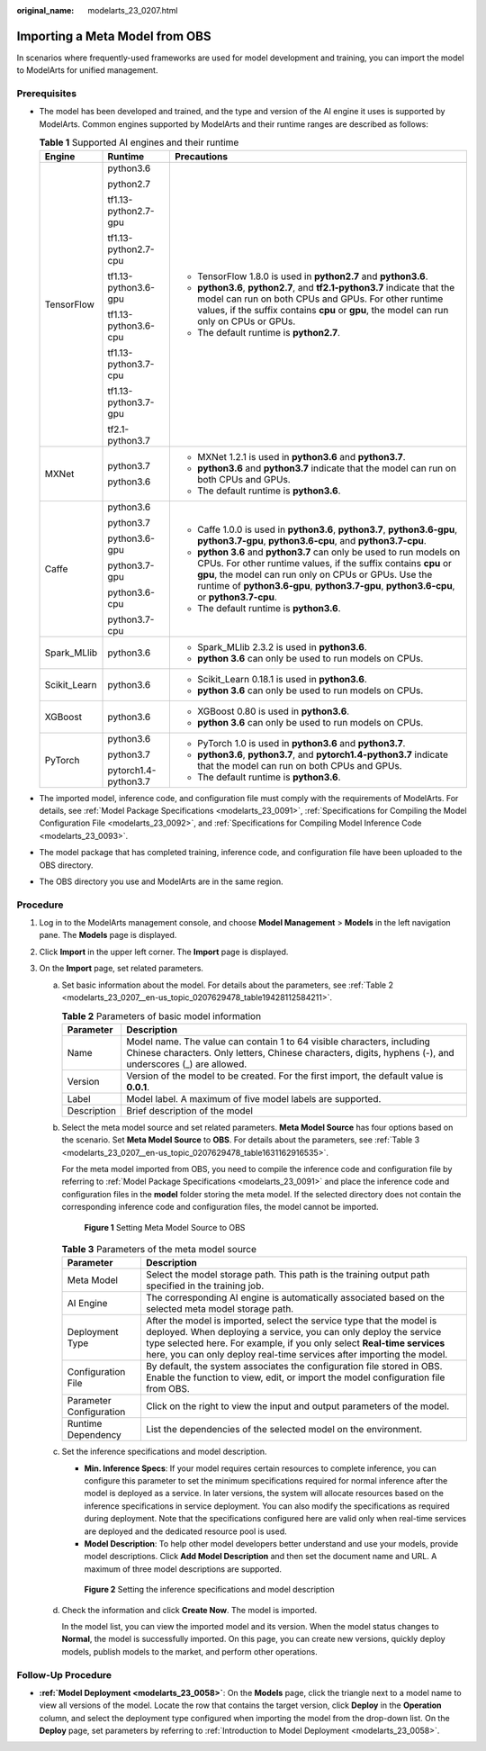 :original_name: modelarts_23_0207.html

.. _modelarts_23_0207:

Importing a Meta Model from OBS
===============================

In scenarios where frequently-used frameworks are used for model development and training, you can import the model to ModelArts for unified management.

Prerequisites
-------------

-  The model has been developed and trained, and the type and version of the AI engine it uses is supported by ModelArts. Common engines supported by ModelArts and their runtime ranges are described as follows:

   .. table:: **Table 1** Supported AI engines and their runtime

      +-----------------------+-----------------------+--------------------------------------------------------------------------------------------------------------------------------------------------------------------------------------------------------------------------------------------------------------------------------------------+
      | Engine                | Runtime               | Precautions                                                                                                                                                                                                                                                                                |
      +=======================+=======================+============================================================================================================================================================================================================================================================================================+
      | TensorFlow            | python3.6             | -  TensorFlow 1.8.0 is used in **python2.7** and **python3.6**.                                                                                                                                                                                                                            |
      |                       |                       | -  **python3.6**, **python2.7**, and **tf2.1-python3.7** indicate that the model can run on both CPUs and GPUs. For other runtime values, if the suffix contains **cpu** or **gpu**, the model can run only on CPUs or GPUs.                                                               |
      |                       | python2.7             | -  The default runtime is **python2.7**.                                                                                                                                                                                                                                                   |
      |                       |                       |                                                                                                                                                                                                                                                                                            |
      |                       | tf1.13-python2.7-gpu  |                                                                                                                                                                                                                                                                                            |
      |                       |                       |                                                                                                                                                                                                                                                                                            |
      |                       | tf1.13-python2.7-cpu  |                                                                                                                                                                                                                                                                                            |
      |                       |                       |                                                                                                                                                                                                                                                                                            |
      |                       | tf1.13-python3.6-gpu  |                                                                                                                                                                                                                                                                                            |
      |                       |                       |                                                                                                                                                                                                                                                                                            |
      |                       | tf1.13-python3.6-cpu  |                                                                                                                                                                                                                                                                                            |
      |                       |                       |                                                                                                                                                                                                                                                                                            |
      |                       | tf1.13-python3.7-cpu  |                                                                                                                                                                                                                                                                                            |
      |                       |                       |                                                                                                                                                                                                                                                                                            |
      |                       | tf1.13-python3.7-gpu  |                                                                                                                                                                                                                                                                                            |
      |                       |                       |                                                                                                                                                                                                                                                                                            |
      |                       | tf2.1-python3.7       |                                                                                                                                                                                                                                                                                            |
      +-----------------------+-----------------------+--------------------------------------------------------------------------------------------------------------------------------------------------------------------------------------------------------------------------------------------------------------------------------------------+
      | MXNet                 | python3.7             | -  MXNet 1.2.1 is used in **python3.6** and **python3.7**.                                                                                                                                                                                                                                 |
      |                       |                       | -  **python3.6** and **python3.7** indicate that the model can run on both CPUs and GPUs.                                                                                                                                                                                                  |
      |                       | python3.6             | -  The default runtime is **python3.6**.                                                                                                                                                                                                                                                   |
      +-----------------------+-----------------------+--------------------------------------------------------------------------------------------------------------------------------------------------------------------------------------------------------------------------------------------------------------------------------------------+
      | Caffe                 | python3.6             | -  Caffe 1.0.0 is used in **python3.6**, **python3.7**, **python3.6-gpu**, **python3.7-gpu**, **python3.6-cpu**, and **python3.7-cpu**.                                                                                                                                                    |
      |                       |                       | -  **python 3.6** and **python3.7** can only be used to run models on CPUs. For other runtime values, if the suffix contains **cpu** or **gpu**, the model can run only on CPUs or GPUs. Use the runtime of **python3.6-gpu**, **python3.7-gpu**, **python3.6-cpu**, or **python3.7-cpu**. |
      |                       | python3.7             | -  The default runtime is **python3.6**.                                                                                                                                                                                                                                                   |
      |                       |                       |                                                                                                                                                                                                                                                                                            |
      |                       | python3.6-gpu         |                                                                                                                                                                                                                                                                                            |
      |                       |                       |                                                                                                                                                                                                                                                                                            |
      |                       | python3.7-gpu         |                                                                                                                                                                                                                                                                                            |
      |                       |                       |                                                                                                                                                                                                                                                                                            |
      |                       | python3.6-cpu         |                                                                                                                                                                                                                                                                                            |
      |                       |                       |                                                                                                                                                                                                                                                                                            |
      |                       | python3.7-cpu         |                                                                                                                                                                                                                                                                                            |
      +-----------------------+-----------------------+--------------------------------------------------------------------------------------------------------------------------------------------------------------------------------------------------------------------------------------------------------------------------------------------+
      | Spark_MLlib           | python3.6             | -  Spark_MLlib 2.3.2 is used in **python3.6**.                                                                                                                                                                                                                                             |
      |                       |                       | -  **python 3.6** can only be used to run models on CPUs.                                                                                                                                                                                                                                  |
      +-----------------------+-----------------------+--------------------------------------------------------------------------------------------------------------------------------------------------------------------------------------------------------------------------------------------------------------------------------------------+
      | Scikit_Learn          | python3.6             | -  Scikit_Learn 0.18.1 is used in **python3.6**.                                                                                                                                                                                                                                           |
      |                       |                       | -  **python 3.6** can only be used to run models on CPUs.                                                                                                                                                                                                                                  |
      +-----------------------+-----------------------+--------------------------------------------------------------------------------------------------------------------------------------------------------------------------------------------------------------------------------------------------------------------------------------------+
      | XGBoost               | python3.6             | -  XGBoost 0.80 is used in **python3.6**.                                                                                                                                                                                                                                                  |
      |                       |                       | -  **python 3.6** can only be used to run models on CPUs.                                                                                                                                                                                                                                  |
      +-----------------------+-----------------------+--------------------------------------------------------------------------------------------------------------------------------------------------------------------------------------------------------------------------------------------------------------------------------------------+
      | PyTorch               | python3.6             | -  PyTorch 1.0 is used in **python3.6** and **python3.7**.                                                                                                                                                                                                                                 |
      |                       |                       | -  **python3.6**, **python3.7**, and **pytorch1.4-python3.7** indicate that the model can run on both CPUs and GPUs.                                                                                                                                                                       |
      |                       | python3.7             | -  The default runtime is **python3.6**.                                                                                                                                                                                                                                                   |
      |                       |                       |                                                                                                                                                                                                                                                                                            |
      |                       | pytorch1.4-python3.7  |                                                                                                                                                                                                                                                                                            |
      +-----------------------+-----------------------+--------------------------------------------------------------------------------------------------------------------------------------------------------------------------------------------------------------------------------------------------------------------------------------------+

-  The imported model, inference code, and configuration file must comply with the requirements of ModelArts. For details, see :ref:`Model Package Specifications <modelarts_23_0091>`, :ref:`Specifications for Compiling the Model Configuration File <modelarts_23_0092>`, and :ref:`Specifications for Compiling Model Inference Code <modelarts_23_0093>`.
-  The model package that has completed training, inference code, and configuration file have been uploaded to the OBS directory.
-  The OBS directory you use and ModelArts are in the same region.

Procedure
---------

#. Log in to the ModelArts management console, and choose **Model Management** > **Models** in the left navigation pane. The **Models** page is displayed.
#. Click **Import** in the upper left corner. The **Import** page is displayed.
#. On the **Import** page, set related parameters.

   a. Set basic information about the model. For details about the parameters, see :ref:`Table 2 <modelarts_23_0207__en-us_topic_0207629478_table19428112584211>`.

      .. _modelarts_23_0207__en-us_topic_0207629478_table19428112584211:

      .. table:: **Table 2** Parameters of basic model information

         +-------------+-------------------------------------------------------------------------------------------------------------------------------------------------------------------------------------+
         | Parameter   | Description                                                                                                                                                                         |
         +=============+=====================================================================================================================================================================================+
         | Name        | Model name. The value can contain 1 to 64 visible characters, including Chinese characters. Only letters, Chinese characters, digits, hyphens (-), and underscores (_) are allowed. |
         +-------------+-------------------------------------------------------------------------------------------------------------------------------------------------------------------------------------+
         | Version     | Version of the model to be created. For the first import, the default value is **0.0.1**.                                                                                           |
         +-------------+-------------------------------------------------------------------------------------------------------------------------------------------------------------------------------------+
         | Label       | Model label. A maximum of five model labels are supported.                                                                                                                          |
         +-------------+-------------------------------------------------------------------------------------------------------------------------------------------------------------------------------------+
         | Description | Brief description of the model                                                                                                                                                      |
         +-------------+-------------------------------------------------------------------------------------------------------------------------------------------------------------------------------------+

   b. Select the meta model source and set related parameters. **Meta Model Source** has four options based on the scenario. Set **Meta Model Source** to **OBS**. For details about the parameters, see :ref:`Table 3 <modelarts_23_0207__en-us_topic_0207629478_table1631162916535>`.

      For the meta model imported from OBS, you need to compile the inference code and configuration file by referring to :ref:`Model Package Specifications <modelarts_23_0091>` and place the inference code and configuration files in the **model** folder storing the meta model. If the selected directory does not contain the corresponding inference code and configuration files, the model cannot be imported.

      .. _modelarts_23_0207__en-us_topic_0207629478_fig231125713712:

      .. figure:: /_static/images/en-us_image_0000001110761104.png
         :alt: **Figure 1** Setting Meta Model Source to OBS


         **Figure 1** Setting Meta Model Source to OBS

      .. _modelarts_23_0207__en-us_topic_0207629478_table1631162916535:

      .. table:: **Table 3** Parameters of the meta model source

         +-------------------------+-----------------------------------------------------------------------------------------------------------------------------------------------------------------------------------------------------------------------------------------------------------------------------------------------+
         | Parameter               | Description                                                                                                                                                                                                                                                                                   |
         +=========================+===============================================================================================================================================================================================================================================================================================+
         | Meta Model              | Select the model storage path. This path is the training output path specified in the training job.                                                                                                                                                                                           |
         +-------------------------+-----------------------------------------------------------------------------------------------------------------------------------------------------------------------------------------------------------------------------------------------------------------------------------------------+
         | AI Engine               | The corresponding AI engine is automatically associated based on the selected meta model storage path.                                                                                                                                                                                        |
         +-------------------------+-----------------------------------------------------------------------------------------------------------------------------------------------------------------------------------------------------------------------------------------------------------------------------------------------+
         | Deployment Type         | After the model is imported, select the service type that the model is deployed. When deploying a service, you can only deploy the service type selected here. For example, if you only select **Real-time services** here, you can only deploy real-time services after importing the model. |
         +-------------------------+-----------------------------------------------------------------------------------------------------------------------------------------------------------------------------------------------------------------------------------------------------------------------------------------------+
         | Configuration File      | By default, the system associates the configuration file stored in OBS. Enable the function to view, edit, or import the model configuration file from OBS.                                                                                                                                   |
         +-------------------------+-----------------------------------------------------------------------------------------------------------------------------------------------------------------------------------------------------------------------------------------------------------------------------------------------+
         | Parameter Configuration | Click |image2| on the right to view the input and output parameters of the model.                                                                                                                                                                                                             |
         +-------------------------+-----------------------------------------------------------------------------------------------------------------------------------------------------------------------------------------------------------------------------------------------------------------------------------------------+
         | Runtime Dependency      | List the dependencies of the selected model on the environment.                                                                                                                                                                                                                               |
         +-------------------------+-----------------------------------------------------------------------------------------------------------------------------------------------------------------------------------------------------------------------------------------------------------------------------------------------+

   c. Set the inference specifications and model description.

      -  **Min. Inference Specs**: If your model requires certain resources to complete inference, you can configure this parameter to set the minimum specifications required for normal inference after the model is deployed as a service. In later versions, the system will allocate resources based on the inference specifications in service deployment. You can also modify the specifications as required during deployment. Note that the specifications configured here are valid only when real-time services are deployed and the dedicated resource pool is used.
      -  **Model Description**: To help other model developers better understand and use your models, provide model descriptions. Click **Add Model Description** and then set the document name and URL. A maximum of three model descriptions are supported.

      .. _modelarts_23_0207__en-us_topic_0207629478_fig0931452413:

      .. figure:: /_static/images/en-us_image_0000001157080951.png
         :alt: **Figure 2** Setting the inference specifications and model description


         **Figure 2** Setting the inference specifications and model description

   d. Check the information and click **Create Now**. The model is imported.

      In the model list, you can view the imported model and its version. When the model status changes to **Normal**, the model is successfully imported. On this page, you can create new versions, quickly deploy models, publish models to the market, and perform other operations.

Follow-Up Procedure
-------------------

-  **:ref:`Model Deployment <modelarts_23_0058>`**: On the **Models** page, click the triangle next to a model name to view all versions of the model. Locate the row that contains the target version, click **Deploy** in the **Operation** column, and select the deployment type configured when importing the model from the drop-down list. On the **Deploy** page, set parameters by referring to :ref:`Introduction to Model Deployment <modelarts_23_0058>`.

.. |image1| image:: /_static/images/en-us_image_0000001156920973.png

.. |image2| image:: /_static/images/en-us_image_0000001156920973.png


